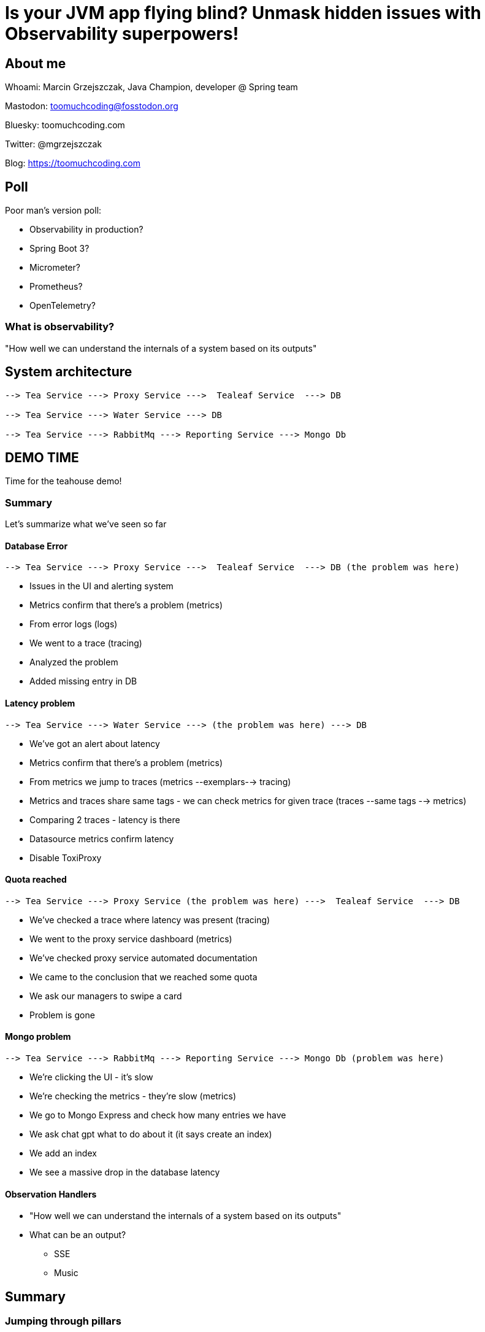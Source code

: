 = Is your JVM app flying blind? Unmask hidden issues with Observability superpowers!

// ADD MONGODB RECORDS!!!!!!!!!!!!!!

== About me

Whoami: Marcin Grzejszczak, Java Champion, developer @ Spring team

Mastodon: toomuchcoding@fosstodon.org

Bluesky: toomuchcoding.com

Twitter: @mgrzejszczak

Blog: https://toomuchcoding.com

== Poll

Poor man's version poll:

* Observability in production?
* Spring Boot 3?
* Micrometer?
* Prometheus?
* OpenTelemetry?

=== What is observability?

"How well we can understand the internals of a system based on its outputs"

== System architecture

```
--> Tea Service ---> Proxy Service --->  Tealeaf Service  ---> DB

--> Tea Service ---> Water Service ---> DB

--> Tea Service ---> RabbitMq ---> Reporting Service ---> Mongo Db
```

== DEMO TIME

Time for the teahouse demo!

=== Summary

Let's summarize what we've seen so far

==== Database Error

```
--> Tea Service ---> Proxy Service --->  Tealeaf Service  ---> DB (the problem was here)
```

- Issues in the UI and alerting system
- Metrics confirm that there's a problem (metrics)
- From error logs (logs)
- We went to a trace (tracing)
- Analyzed the problem
- Added missing entry in DB

==== Latency problem

```
--> Tea Service ---> Water Service ---> (the problem was here) ---> DB
```

- We've got an alert about latency
- Metrics confirm that there's a problem (metrics)
- From metrics we jump to traces (metrics --exemplars--> tracing)
- Metrics and traces share same tags - we can check metrics for given trace (traces --same tags --> metrics)
- Comparing 2 traces - latency is there
- Datasource metrics confirm latency
- Disable ToxiProxy

==== Quota reached

```
--> Tea Service ---> Proxy Service (the problem was here) --->  Tealeaf Service  ---> DB
```

- We've checked a trace where latency was present (tracing)
- We went to the proxy service dashboard (metrics)
- We've checked proxy service automated documentation
- We came to the conclusion that we reached some quota
- We ask our managers to swipe a card
- Problem is gone

==== Mongo problem

```
--> Tea Service ---> RabbitMq ---> Reporting Service ---> Mongo Db (problem was here)
```

- We're clicking the UI - it's slow
- We're checking the metrics - they're slow (metrics)
- We go to Mongo Express and check how many entries we have
- We ask chat gpt what to do about it (it says create an index)
- We add an index
- We see a massive drop in the database latency

==== Observation Handlers

* "How well we can understand the internals of a system based on its outputs"
* What can be an output?
** SSE
** Music

== Summary

=== Jumping through pillars

* logs <-- through traces --> metrics
* logs <-- trace id --> traces
* traces <-- through tags -- > metrics
* metrics <-- through exemplars --> traces

=== How does it work?

- Spring projects use Micrometer Observation to instrument code
- Spring Boot configures Micrometer Observation when actuator on the classpath
- Micrometer Observation is used by Micrometer Core (metrics) and Micrometer Tracing (tracing)
- We instrument once using same subset of tags for all signals
- Spring Boot sets everything up when on classpath

== Thank you!

Links:

- Teahouse: https://github.com/jonatan-ivanov/teahouse (`2024-marcin` branch)
- Live coding: https://github.com/marcingrzejszczak/Is-your-JVM-app-flying-blind

IMPORTANT: Please rate my talk :)

// TODO:
// - Better cursor (https://askubuntu.com/questions/777896/how-do-i-highlight-my-mouse-pointer-while-screen-recording)
